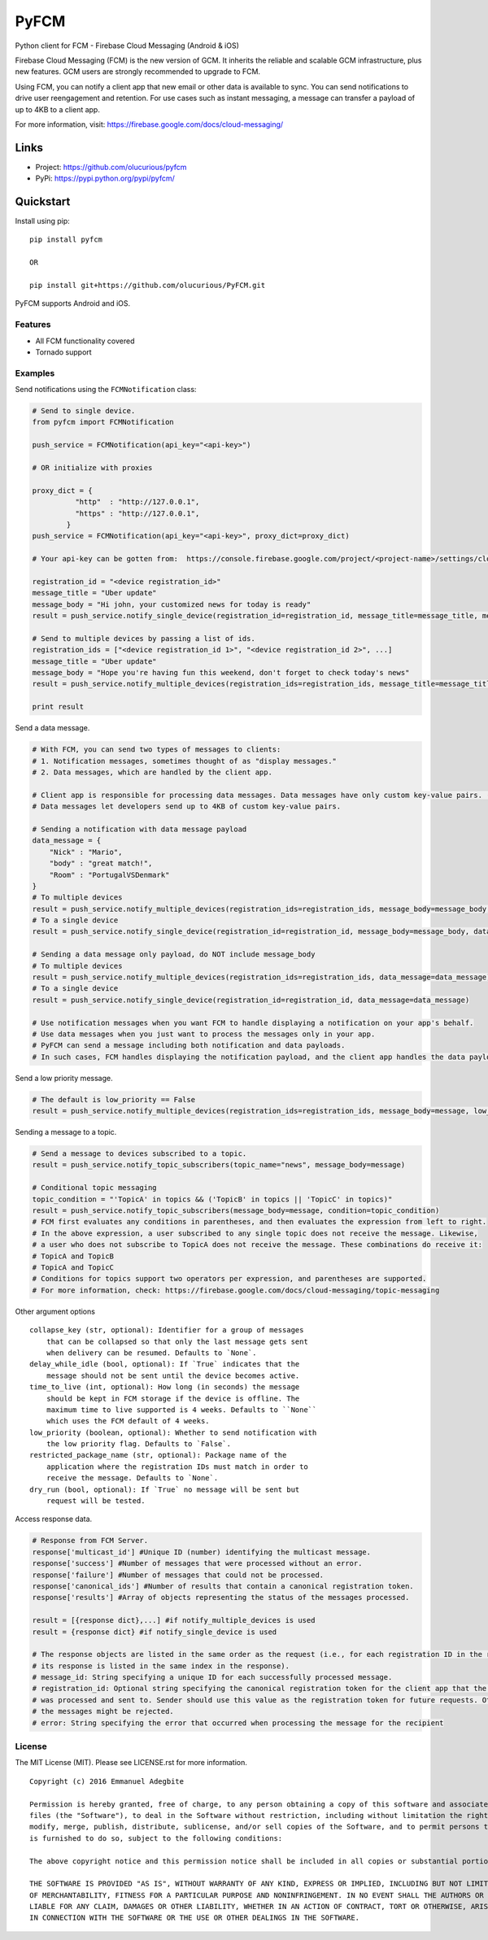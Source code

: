 *****
PyFCM
*****
|version| |license| 

Python client for FCM - Firebase Cloud Messaging (Android & iOS)

Firebase Cloud Messaging (FCM) is the new version of GCM. It inherits the reliable and scalable GCM infrastructure, plus new features. GCM users are strongly recommended to upgrade to FCM.

Using FCM, you can notify a client app that new email or other data is available to sync. You can send notifications to drive user reengagement and retention. For use cases such as instant messaging, a message can transfer a payload of up to 4KB to a client app.

For more information, visit: https://firebase.google.com/docs/cloud-messaging/


Links
=====

- Project: https://github.com/olucurious/pyfcm
- PyPi: https://pypi.python.org/pypi/pyfcm/


Quickstart
==========

Install using pip:


::

    pip install pyfcm

    OR

    pip install git+https://github.com/olucurious/PyFCM.git

PyFCM supports Android and iOS.

Features
--------

- All FCM functionality covered
- Tornado support


Examples
--------

Send notifications using the ``FCMNotification`` class:

.. code-block:: python

    # Send to single device.
    from pyfcm import FCMNotification

    push_service = FCMNotification(api_key="<api-key>")

    # OR initialize with proxies

    proxy_dict = {
              "http"  : "http://127.0.0.1",
              "https" : "http://127.0.0.1",
            }
    push_service = FCMNotification(api_key="<api-key>", proxy_dict=proxy_dict)

    # Your api-key can be gotten from:  https://console.firebase.google.com/project/<project-name>/settings/cloudmessaging

    registration_id = "<device registration_id>"
    message_title = "Uber update"
    message_body = "Hi john, your customized news for today is ready"
    result = push_service.notify_single_device(registration_id=registration_id, message_title=message_title, message_body=message_body)

    # Send to multiple devices by passing a list of ids.
    registration_ids = ["<device registration_id 1>", "<device registration_id 2>", ...]
    message_title = "Uber update"
    message_body = "Hope you're having fun this weekend, don't forget to check today's news"
    result = push_service.notify_multiple_devices(registration_ids=registration_ids, message_title=message_title, message_body=message_body)

    print result

Send a data message.

.. code-block:: python

    # With FCM, you can send two types of messages to clients:
    # 1. Notification messages, sometimes thought of as "display messages."
    # 2. Data messages, which are handled by the client app.

    # Client app is responsible for processing data messages. Data messages have only custom key-value pairs. (Python dict)
    # Data messages let developers send up to 4KB of custom key-value pairs.

    # Sending a notification with data message payload
    data_message = {
        "Nick" : "Mario",
        "body" : "great match!",
        "Room" : "PortugalVSDenmark"
    }
    # To multiple devices
    result = push_service.notify_multiple_devices(registration_ids=registration_ids, message_body=message_body, data_message=data_message)
    # To a single device
    result = push_service.notify_single_device(registration_id=registration_id, message_body=message_body, data_message=data_message)

    # Sending a data message only payload, do NOT include message_body
    # To multiple devices
    result = push_service.notify_multiple_devices(registration_ids=registration_ids, data_message=data_message)
    # To a single device
    result = push_service.notify_single_device(registration_id=registration_id, data_message=data_message)

    # Use notification messages when you want FCM to handle displaying a notification on your app's behalf.
    # Use data messages when you just want to process the messages only in your app.
    # PyFCM can send a message including both notification and data payloads.
    # In such cases, FCM handles displaying the notification payload, and the client app handles the data payload.

Send a low priority message.

.. code-block:: python

    # The default is low_priority == False
    result = push_service.notify_multiple_devices(registration_ids=registration_ids, message_body=message, low_priority=True)

Sending a message to a topic.

.. code-block:: python

    # Send a message to devices subscribed to a topic.
    result = push_service.notify_topic_subscribers(topic_name="news", message_body=message)

    # Conditional topic messaging
    topic_condition = "'TopicA' in topics && ('TopicB' in topics || 'TopicC' in topics)"
    result = push_service.notify_topic_subscribers(message_body=message, condition=topic_condition)
    # FCM first evaluates any conditions in parentheses, and then evaluates the expression from left to right.
    # In the above expression, a user subscribed to any single topic does not receive the message. Likewise,
    # a user who does not subscribe to TopicA does not receive the message. These combinations do receive it:
    # TopicA and TopicB
    # TopicA and TopicC
    # Conditions for topics support two operators per expression, and parentheses are supported.
    # For more information, check: https://firebase.google.com/docs/cloud-messaging/topic-messaging

Other argument options

::

    
    collapse_key (str, optional): Identifier for a group of messages
        that can be collapsed so that only the last message gets sent
        when delivery can be resumed. Defaults to `None`.
    delay_while_idle (bool, optional): If `True` indicates that the
        message should not be sent until the device becomes active.
    time_to_live (int, optional): How long (in seconds) the message
        should be kept in FCM storage if the device is offline. The
        maximum time to live supported is 4 weeks. Defaults to ``None``
        which uses the FCM default of 4 weeks.
    low_priority (boolean, optional): Whether to send notification with
        the low priority flag. Defaults to `False`.
    restricted_package_name (str, optional): Package name of the
        application where the registration IDs must match in order to
        receive the message. Defaults to `None`.
    dry_run (bool, optional): If `True` no message will be sent but
        request will be tested.

Access response data.

.. code-block:: python

    # Response from FCM Server.
    response['multicast_id'] #Unique ID (number) identifying the multicast message.
    response['success'] #Number of messages that were processed without an error.
    response['failure'] #Number of messages that could not be processed.
    response['canonical_ids'] #Number of results that contain a canonical registration token.
    response['results'] #Array of objects representing the status of the messages processed.

    result = [{response dict},...] #if notify_multiple_devices is used
    result = {response dict} #if notify_single_device is used

    # The response objects are listed in the same order as the request (i.e., for each registration ID in the request,
    # its response is listed in the same index in the response).
    # message_id: String specifying a unique ID for each successfully processed message.
    # registration_id: Optional string specifying the canonical registration token for the client app that the message
    # was processed and sent to. Sender should use this value as the registration token for future requests. Otherwise,
    # the messages might be rejected.
    # error: String specifying the error that occurred when processing the message for the recipient
    
    
License
-------

The MIT License (MIT). Please see LICENSE.rst for more information.


::

    Copyright (c) 2016 Emmanuel Adegbite

    Permission is hereby granted, free of charge, to any person obtaining a copy of this software and associated documentation
    files (the "Software"), to deal in the Software without restriction, including without limitation the rights to use, copy,
    modify, merge, publish, distribute, sublicense, and/or sell copies of the Software, and to permit persons to whom the Software
    is furnished to do so, subject to the following conditions:

    The above copyright notice and this permission notice shall be included in all copies or substantial portions of the Software.

    THE SOFTWARE IS PROVIDED "AS IS", WITHOUT WARRANTY OF ANY KIND, EXPRESS OR IMPLIED, INCLUDING BUT NOT LIMITED TO THE WARRANTIES
    OF MERCHANTABILITY, FITNESS FOR A PARTICULAR PURPOSE AND NONINFRINGEMENT. IN NO EVENT SHALL THE AUTHORS OR COPYRIGHT HOLDERS BE
    LIABLE FOR ANY CLAIM, DAMAGES OR OTHER LIABILITY, WHETHER IN AN ACTION OF CONTRACT, TORT OR OTHERWISE, ARISING FROM, OUT OF OR
    IN CONNECTION WITH THE SOFTWARE OR THE USE OR OTHER DEALINGS IN THE SOFTWARE.


.. |version| image:: http://img.shields.io/pypi/v/pyfcm.svg?style=flat-square
    :target: https://pypi.python.org/pypi/pyfcm/

.. |license| image:: http://img.shields.io/pypi/l/pyfcm.svg?style=flat-square
    :target: https://pypi.python.org/pypi/pyfcm/


